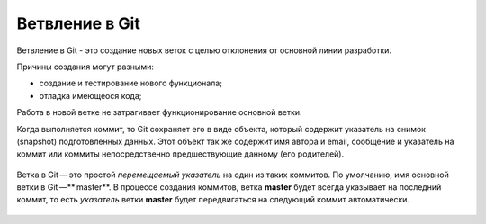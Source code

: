 Ветвление в Git
################

Ветвление в Git - это создание новых веток c целью отклонения от основной линии разработки. 

Причины создания могут разными:

* создание и тестирование нового функционала;
* отладка имеющеося кода;

Работа в новой ветке не затрагивает функционирование основной ветки.

Когда выполняется коммит, то Git сохраняет его в виде объекта, который содержит указатель на снимок (snapshot) подготовленных данных. 
Этот объект так же содержит имя автора и email, сообщение и указатель на коммит или коммиты непосредственно предшествующие данному (его родителей).

.. figure:: img/01_git_14.png
       :scale: 100 %
       :align: center
       :alt: asda
	   
Ветка в Git — это простой *перемещаемый указатель* на один из таких коммитов. По умолчанию, имя основной ветки в Git —** master**. В процессе создания коммитов, 
ветка **master** будет всегда указывает на последний коммит, то есть *указатель* ветки **master** будет передвигаться на следующий коммит автоматически.

.. figure:: img/01_git_15.png
       :scale: 100 %
       :align: center
       :alt: История коммитов
	   
